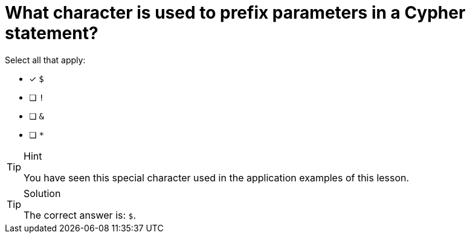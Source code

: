 [.question]
= What character is used to prefix parameters in a Cypher statement?

Select all that apply:

* [x] `$`
* [ ] `!`
* [ ] `&`
* [ ] `*`


[TIP,role=hint]
.Hint
====
You have seen this special character used in the application examples of this lesson.
====

[TIP,role=solution]
.Solution
====
The correct answer is: `$`.
====